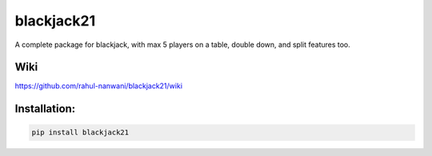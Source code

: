 blackjack21
===========

A complete package for blackjack, with max 5 players on a table, double
down, and split features too. 


Wiki
'''''''''''''

https://github.com/rahul-nanwani/blackjack21/wiki

Installation:
'''''''''''''

.. code:: pycon

   pip install blackjack21


